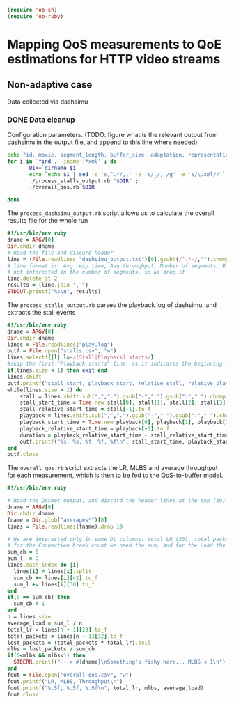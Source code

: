 #+begin_src emacs-lisp
   (require 'ob-sh)
   (require 'ob-ruby)
#+end_src

#+RESULTS:
: ob-ruby


* Mapping QoS measurements to QoE estimations for HTTP video streams
** Non-adaptive case
Data collected via dashsimu
*** DONE Data cleanup
CLOSED: [2015-08-12 Wed 13:01]

Configuration parameters.
(TODO: figure what is the relevant output from dashsimu in the output file, and append to this line where needed)
#+begin_src sh
echo "id, movie, segment_length, buffer_size, adaptation, representation, max_br, lr, mlbs, delay, jitter, bandwidth, avg_response_t, avg_throughput, buffer_underrruns, stall_time, initial_delay, total_time" > results.txt
for i in `find . -iname '*xml'`; do
       DIR=`dirname $i`
       echo `echo $i | sed -e 's,^.*/,,' -e 's/_/, /g' -e 's/\.xml//'`, `./process_dashsimu_output.rb $DIR` >> results.txt;
       ./process_stalls_output.rb "$DIR" ;
       ./overall_qos.rb $DIR
      
done
#+end_src

#+RESULTS:


The =process_dashsimu_output.rb= script allows us to  calculate the overall results file for the whole run
#+begin_src ruby :tangle process_dashsimu_output.rb :results none :exports code
#!/usr/bin/env ruby
dname = ARGV[0]
Dir.chdir dname
# Read the file and discard header
line = (File.readlines "dashsimu_output.txt")[0].gsub!(/^.*-/,"").chomp.split
# line format is: Avg resp time, Avg throughput, Number of segments, Buffer underruns, Stall time, Initial Delay, Total time
# not interested in the number of segments, so we drop it
line.delete_at 2
results = (line.join ", ")
STDOUT.printf("%s\n", results)
#+end_src


The =process_stalls_output.rb= parses the playback log of dashsimu, and extracts the stall events
#+begin_src ruby :tangle process_stalls_output.rb :results none :exports code
#!/usr/bin/env ruby
dname = ARGV[0]
Dir.chdir dname
lines = File.readlines("play.log")
outf = File.open("stalls.csv", "w")
lines.select!{|l| l=~/(Stall|Playback) starts/}
#skip the first "Playback starts" line, as it indicates the beginning of playback, not a stall
if(lines.size < 1) then exit end
lines.shift 
outf.printf("stall_start, playback_start, relative_stall, relative_playback, stall_duration\n") 
while(lines.size > 1) do
    stall = lines.shift.sub(",",".").gsub("-"," ").gsub(":"," ").chomp.split" "
    stall_start_time = Time.new stall[0], stall[1], stall[2], stall[3], stall[4], stall[5].to_f
    stall_relative_start_time = stall[-1].to_f
    playback = lines.shift.sub(",",".").gsub("-"," ").gsub(":"," ").chomp.split" "
    playback_start_time = Time.new playback[0], playback[1], playback[2], playback[3], playback[4], playback[5].to_f
    playback_relative_start_time = playback[-1].to_f
    duration = playback_relative_start_time - stall_relative_start_time
    outf.printf("%s, %s, %f, %f, %f\n", stall_start_time, playback_start_time, stall_relative_start_time, playback_relative_start_time, duration)
end
outf.close
#+end_src

The =overall_qos.rb= script extracts the LR, MLBS and average throughput for each measurement, which is then to be fed to the QoS-to-buffer model.

#+begin_src ruby :tangle overall_qos.rb :results none :exports code
#!/usr/bin/env ruby

# Read the Qosmet output, and discard the header lines at the top (19)
dname = ARGV[0]
Dir.chdir dname
fname = Dir.glob("averages*")[0]
lines = File.readlines(fname).drop 19

# We are interested only in some DL columns: total LR (30), total packets (33), Connection break count (43), and Load (32)
# for the Connection break count we need the sum, and for the Load the average
sum_cb = 0
sum_l  = 0
lines.each_index do |i|
  lines[i] = lines[i].split 
  sum_cb += lines[i][42].to_f
  sum_l += lines[i][30].to_f
end
if(0 == sum_cb) then
  sum_cb = 1
end
n = lines.size
average_load = sum_l / n
total_lr = lines[n - 1][29].to_f
total_packets = lines[n - 1][32].to_f
lost_packets = (total_packets * total_lr).ceil
mlbs = lost_packets / sum_cb
if(0<mlbs && mlbs<1) then 
  STDERR.printf("---> #{dname}\nSomething's fishy here... MLBS < 1\n")
end
fout = File.open("overall_qos.csv", "w")
fout.printf("LR, MLBS, Throughput\n")
fout.printf("%.5f, %.5f, %.5f\n", total_lr, mlbs, average_load)
fout.close
#+end_src
